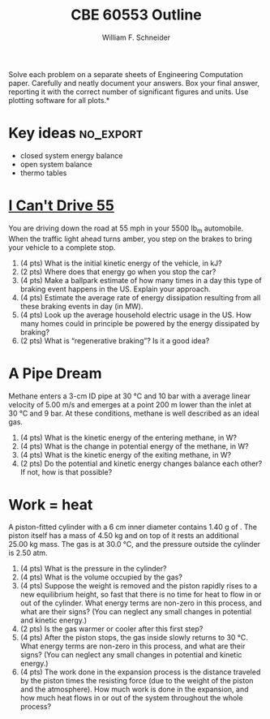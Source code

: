 #+BEGIN_OPTIONS
#+AUTHOR: William F. Schneider
#+TITLE: CBE 60553 Outline
#+EMAIL: wschneider@nd.edu
#+LATEX_CLASS_OPTIONS: [11pt]
#+LATEX_HEADER:\usepackage[left=1in, right=1in, top=1in, bottom=1in, nohead]{geometry}
#+LATEX_HEADER:\geometry{margin=1.0in}
#+LATEX_HEADER:\usepackage{amsmath}
#+LATEX_HEADER:\usepackage{graphicx}
#+LATEX_HEADER:\usepackage{epstopdf}
#+LATEX_HEADER:\usepackage{fancyhdr}
#+LATEX_HEADER:\usepackage{hyperref}
#+LATEX_HEADER:\usepackage[labelfont=bf]{caption}
#+LATEX_HEADER:\usepackage{setspace}
#+LATEX_HEADER:\setlength{\headheight}{10.2pt}
#+LATEX_HEADER:\setlength{\headsep}{20pt}
#+LATEX_HEADER:\def\dbar{{\mathchar'26\mkern-12mu d}}
#+LATEX_HEADER:\pagestyle{fancy}
#+LATEX_HEADER:\fancyhf{}
#+LATEX_HEADER:\renewcommand{\headrulewidth}{0.5pt}
#+LATEX_HEADER:\renewcommand{\footrulewidth}{0.5pt}
#+LATEX_HEADER:\lfoot{\today}
#+LATEX_HEADER:\cfoot{\copyright\ 2016 W.\ F.\ Schneider}
#+LATEX_HEADER:\rfoot{\thepage}
#+LATEX_HEADER:\chead{\bf{Introduction to Chemical Engineering (CBE 20255)\vspace{12pt}}}
#+LATEX_HEADER:\lhead{\bf{Homework 7}}
#+LATEX_HEADER:\rhead{\bf{Due April 4, 2016}}
#+LATEX_HEADER:\usepackage{titlesec}
#+LATEX_HEADER:\titlespacing*{\section}
#+LATEX_HEADER:{0pt}{0.6\baselineskip}{0.2\baselineskip}
#+LATEX_HEADER:\title{University of Notre Dame\\Introduction to Chemical Engineering\\(CBE 20255)}
#+LATEX_HEADER:\author{Prof. William F.\ Schneider}
#+LATEX_HEADER:\def\dbar{{\mathchar'26\mkern-12mu d}}
#+LATEX_HEADER:\usepackage{siunitx}

#+OPTIONS: toc:nil
#+OPTIONS: H:3 num:3
#+OPTIONS: ':t
#+END_OPTIONS

\noindent *Solve each problem on a separate sheets of Engineering Computation paper.  Carefully and neatly document your answers. Box your final answer, reporting it with the correct number of significant figures and units.  Use plotting software for all plots.*

* Key ideas :no_export:
- closed system energy balance
- open system balance
- thermo tables

* [[https://www.youtube.com/watch?v=RvV3nn_de2k][I Can't Drive 55]]
You are driving down the road at 55 mph in your 5500 lb_{\text{m}} automobile.  When the traffic light ahead turns amber, you step on the brakes to bring your vehicle to a complete stop.

1. (4 pts) What is the initial kinetic energy of the vehicle, in kJ?
2. (2 pts) Where does that energy go when you stop the car?
4. (4 pts) Make a ballpark estimate of how many times in a day this type of braking event happens in the US. Explain your approach.
5. (4 pts) Estimate the average rate of energy dissipation resulting from all these braking events in day (in MW).
6. (4 pts) Look up the average household electric usage in the US.  How many homes could in principle be powered by the energy dissipated by braking?
7. (2 pts) What is "regenerative braking"?  Is it a good idea?

* A Pipe Dream
Methane enters a 3-cm ID pipe at \SI{30}{\celsius} and \SI{10}{\bar} with a average linear velocity of \SI{5.00}{\meter\per\second} and emerges at a point \SI{200}{\meter} lower than the inlet at \SI{30}{\celsius} and \SI{9}{\bar}. At these conditions, methane is well described as an ideal gas.

1. (4 pts) What is the kinetic energy of the entering methane, in W?
2. (4 pts) What is the change in potential energy of the methane, in W?
3. (4 pts) What is the kinetic energy of the exiting methane, in W?
4. (2 pts) Do the potential and kinetic energy changes balance each other?  If not, how is that possible?


* Work = heat
A piston-fitted cylinder with a 6 cm inner diameter contains 1.40 g of \ce{N2}.  The piston itself has a mass of \SI{4.50}{\kilo\gram} and on top of it rests an additional \SI{25.00}{\kilo\gram} mass.  The gas is at \SI{30.0}{\celsius}, and the pressure outside the cylinder is 2.50 atm.

1. (4 pts) What is the pressure in the cylinder?
2. (4 pts) What is the volume occupied by the gas?
3. (4 pts) Suppose the weight is removed and the piston rapidly rises to a new equilibrium height, so fast that there is no time for heat to flow in or out of the cylinder. What energy terms are non-zero in this process, and what are their signs?  (You can neglect any small changes in potential and kinetic energy.)
4. (2 pts) Is the gas warmer or cooler after this first step?
5. (4 pts) After the piston stops, the gas inside slowly returns to \SI{30}{\celsius}.  What energy terms are non-zero in this process, and what are their signs?  (You can neglect any small changes in potential and kinetic energy.)
6. (4 pts) The work done in the expansion process is the distance traveled by the piston times the resisting force (due to the weight of the piston and the atmosphere).  How much work is done in the expansion, and how much heat flows in or out of the system throughout the whole process?
